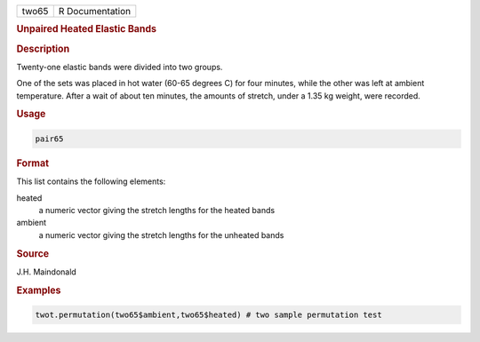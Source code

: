 .. container::

   ===== ===============
   two65 R Documentation
   ===== ===============

   .. rubric:: Unpaired Heated Elastic Bands
      :name: two65

   .. rubric:: Description
      :name: description

   Twenty-one elastic bands were divided into two groups.

   One of the sets was placed in hot water (60-65 degrees C) for four
   minutes, while the other was left at ambient temperature. After a
   wait of about ten minutes, the amounts of stretch, under a 1.35 kg
   weight, were recorded.

   .. rubric:: Usage
      :name: usage

   .. code:: R

      pair65

   .. rubric:: Format
      :name: format

   This list contains the following elements:

   heated
      a numeric vector giving the stretch lengths for the heated bands

   ambient
      a numeric vector giving the stretch lengths for the unheated bands

   .. rubric:: Source
      :name: source

   J.H. Maindonald

   .. rubric:: Examples
      :name: examples

   .. code:: R

      twot.permutation(two65$ambient,two65$heated) # two sample permutation test
